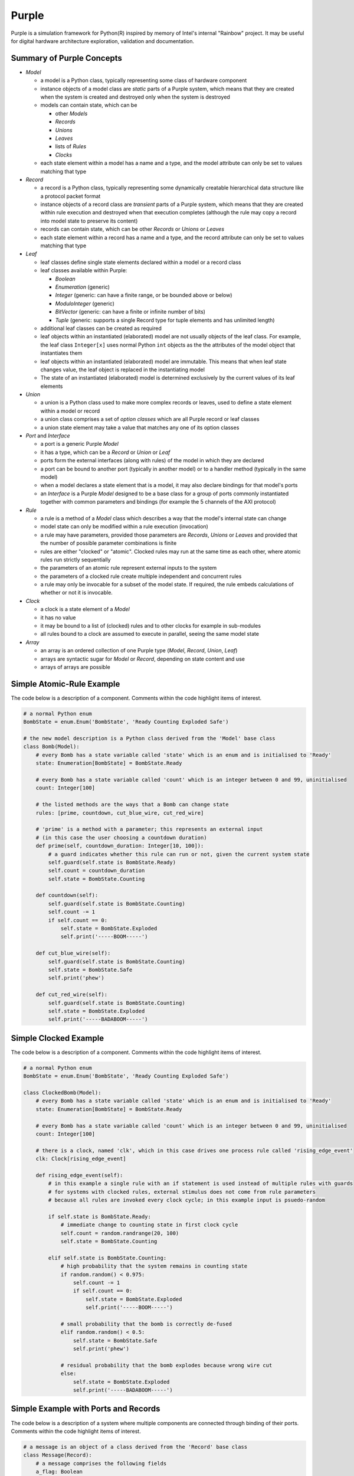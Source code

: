 ..
    MIT Licence: Copyright (c) 2025 Baya Systems <https://bayasystems.com>


Purple
--------------------

Purple is a simulation framework for Python(R) inspired by memory of Intel's internal "Rainbow" project.
It may be useful for digital hardware architecture exploration, validation and documentation.

Summary of Purple Concepts
=================================

* *Model*

  * a model is a Python class, typically representing some class of hardware component
  * instance objects of a model class are *static* parts of a Purple system, which means that they
    are created when the system is created and destroyed only when the system is destroyed
  * models can contain state, which can be

    * other *Models*
    * *Records*
    * *Unions*
    * *Leaves*
    * lists of *Rules*
    * *Clocks*

  * each state element within a model has a name and a type, and the model attribute can only
    be set to values matching that type

* *Record*

  * a record is a Python class, typically representing some dynamically creatable hierarchical data structure
    like a protocol packet format
  * instance objects of a record class are *transient* parts of a Purple system, which means that they
    are created within rule execution and destroyed when that execution completes (although the rule may
    copy a record into model state to preserve its content)
  * records can contain state, which can be other *Records* or *Unions* or *Leaves*
  * each state element within a record has a name and a type, and the record attribute can only
    be set to values matching that type

* *Leaf*

  * leaf classes define single state elements declared within a model or a record class
  * leaf classes available within Purple:

    * *Boolean*
    * *Enumeration* (generic)
    * *Integer* (generic: can have a finite range, or be bounded above or below)
    * *ModuloInteger* (generic)
    * *BitVector* (generic: can have a finite or infinite number of bits)
    * *Tuple* (generic: supports a single Record type for tuple elements and has unlimited length)

  * additional leaf classes can be created as required
  * leaf objects within an instantiated (elaborated) model are not usually objects of the leaf class.
    For example, the leaf class ``Integer[x]`` uses normal Python ``int`` objects as the the
    attributes of the model object that instantiates them
  * leaf objects within an instantiated (elaborated) model are immutable.
    This means that when leaf state changes value, the leaf object is replaced in the instantiating model
  * The state of an instantiated (elaborated) model is determined exclusively by the current
    values of its leaf elements

* *Union*

  * a union is a Python class used to make more complex records or leaves, used to define a state
    element within a model or record
  * a union class comprises a set of *option classes* which are all Purple record or leaf classes
  * a union state element may take a value that matches any one of its option classes

* *Port* and *Interface*

  * a port is a generic Purple *Model*
  * it has a type, which can be a *Record* or *Union* or *Leaf*
  * ports form the external interfaces (along with rules) of the model in which they are declared
  * a port can be bound to another port (typically in another model) or to a handler method
    (typically in the same model)
  * when a model declares a state element that is a model, it may also declare bindings for that model's ports
  * an *Interface* is a Purple *Model* designed to be a base class for a group of ports commonly
    instantiated together with common parameters and bindings (for example the 5 channels of the AXI protocol)

* *Rule*

  * a rule is a method of a *Model* class which describes a way that the model's internal state can change
  * model state can only be modified within a rule execution (invocation)
  * a rule may have parameters, provided those parameters are *Records*, *Unions* or *Leaves* and provided
    that the number of possible parameter combinations is finite
  * rules are either "clocked" or "atomic".
    Clocked rules may run at the same time as each other, where atomic rules run strictly sequentially
  * the parameters of an atomic rule represent external inputs to the system
  * the parameters of a clocked rule create multiple independent and concurrent rules
  * a rule may only be invocable for a subset of the model state.
    If required, the rule embeds calculations of whether or not it is invocable.

* *Clock*

  * a clock is a state element of a *Model*
  * it has no value
  * it may be bound to a list of (clocked) rules and to other clocks for example in sub-modules
  * all rules bound to a clock are assumed to execute in parallel, seeing the same model state

* *Array*

  * an array is an ordered collection of one Purple type (*Model*, *Record*, *Union*, *Leaf*)
  * arrays are syntactic sugar for *Model* or *Record*, depending on state content and use
  * arrays of arrays are possible



Simple Atomic-Rule Example
==================================

The code below is a description of a component.
Comments within the code highlight items of interest.


..  code::  python

    # a normal Python enum
    BombState = enum.Enum('BombState', 'Ready Counting Exploded Safe')

    # the new model description is a Python class derived from the 'Model' base class
    class Bomb(Model):
        # every Bomb has a state variable called 'state' which is an enum and is initialised to 'Ready'
        state: Enumeration[BombState] = BombState.Ready

        # every Bomb has a state variable called 'count' which is an integer between 0 and 99, uninitialised
        count: Integer[100]

        # the listed methods are the ways that a Bomb can change state
        rules: [prime, countdown, cut_blue_wire, cut_red_wire]

        # 'prime' is a method with a parameter; this represents an external input
        # (in this case the user choosing a countdown duration)
        def prime(self, countdown_duration: Integer[10, 100]):
            # a guard indicates whether this rule can run or not, given the current system state
            self.guard(self.state is BombState.Ready)
            self.count = countdown_duration
            self.state = BombState.Counting

        def countdown(self):
            self.guard(self.state is BombState.Counting)
            self.count -= 1
            if self.count == 0:
                self.state = BombState.Exploded
                self.print('-----BOOM-----')

        def cut_blue_wire(self):
            self.guard(self.state is BombState.Counting)
            self.state = BombState.Safe
            self.print('phew')

        def cut_red_wire(self):
            self.guard(self.state is BombState.Counting)
            self.state = BombState.Exploded
            self.print('-----BADABOOM-----')


Simple Clocked Example
===============================

The code below is a description of a component.
Comments within the code highlight items of interest.


..  code::  python

    # a normal Python enum
    BombState = enum.Enum('BombState', 'Ready Counting Exploded Safe')

    class ClockedBomb(Model):
        # every Bomb has a state variable called 'state' which is an enum and is initialised to 'Ready'
        state: Enumeration[BombState] = BombState.Ready

        # every Bomb has a state variable called 'count' which is an integer between 0 and 99, uninitialised
        count: Integer[100]

        # there is a clock, named 'clk', which in this case drives one process rule called 'rising_edge_event'
        clk: Clock[rising_edge_event]

        def rising_edge_event(self):
            # in this example a single rule with an if statement is used instead of multiple rules with guards
            # for systems with clocked rules, external stimulus does not come from rule parameters
            # because all rules are invoked every clock cycle; in this example input is psuedo-random

            if self.state is BombState.Ready:
                # immediate change to counting state in first clock cycle
                self.count = random.randrange(20, 100)
                self.state = BombState.Counting

            elif self.state is BombState.Counting:
                # high probability that the system remains in counting state
                if random.random() < 0.975:
                    self.count -= 1
                    if self.count == 0:
                        self.state = BombState.Exploded
                        self.print('-----BOOM-----')

                # small probability that the bomb is correctly de-fused
                elif random.random() < 0.5:
                    self.state = BombState.Safe
                    self.print('phew')

                # residual probability that the bomb explodes because wrong wire cut
                else:
                    self.state = BombState.Exploded
                    self.print('-----BADABOOM-----')


Simple Example with Ports and Records
===============================================

The code below is a description of a system where multiple components are connected through
binding of their ports.
Comments within the code highlight items of interest.


..  code::  python

    # a message is an object of a class derived from the 'Record' base class
    class Message(Record):
        # a message comprises the following fields
        a_flag: Boolean
        a_number: Integer[10]

    class Producer(Model):
        # simplest form of Port can act as input or output, but always has a type
        port_out: Port[Message]
        rules: [send_message]

        # producer sends a message to its output port, using normal assignment operator
        def send_message(self, m: Message):
            self.port_out = m

    class Consumer(Model):
        last_message: Message

        # consumer input port is bound to a handler function, which gets called when
        # a new value arrives
        port_in: Port[Message] >> port_in_handler

        def port_in_handler(self, m):
            # print something and store the message in a local state variable
            if m.a_flag:
                self.print('received', m.a_number)
            self.last_message = m

    # top contains one producer and one consumer
    # the consumer's input port is bound to the producer's output port
    class Top(cli.Test.Top):
        p: Producer
        c: Consumer[_.port_in << p.port_out]
